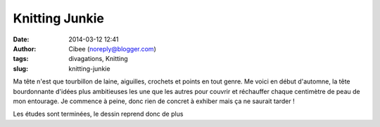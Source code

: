 Knitting Junkie
###############
:date: 2014-03-12 12:41
:author: Cibee (noreply@blogger.com)
:tags: divagations, Knitting
:slug: knitting-junkie

Ma tête n'est que tourbillon de laine, aiguilles, crochets et points en
tout genre. Me voici en début d'automne, la tête bourdonnante d'idées
plus ambitieuses les une que les autres pour couvrir et réchauffer
chaque centimètre de peau de mon entourage. Je commence à peine, donc
rien de concret à exhiber mais ça ne saurait tarder !

Les études sont terminées, le dessin reprend donc de plus
